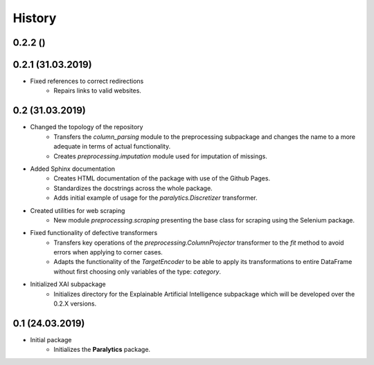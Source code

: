 History
=======

0.2.2 ()
------------------

0.2.1 (31.03.2019)
------------------
* Fixed references to correct redirections
    * Repairs links to valid websites.

0.2 (31.03.2019)
----------------
* Changed the topology of the repository
    * Transfers the `column_parsing` module to the preprocessing subpackage and
      changes the name to a more adequate in terms of actual functionality.
    * Creates `preprocessing.imputation` module used for imputation of missings.
* Added Sphinx documentation
    * Creates HTML documentation of the package with use of the Github Pages.
    * Standardizes the docstrings across the whole package.
    * Adds initial example of usage for the `paralytics.Discretizer` transformer.
* Created utilities for web scraping
    * New module `preprocessing.scraping` presenting the base class for scraping
      using the Selenium package.
* Fixed functionality of defective transformers
    * Transfers key operations of the `preprocessing.ColumnProjector` transformer
      to the `fit` method to avoid errors when applying to corner cases.
    * Adapts the functionality of the `TargetEncoder` to be able to apply its
      transformations to entire DataFrame without first choosing only variables of
      the type: `category`.
* Initialized XAI subpackage
    * Initializes directory for the Explainable Artificial Intelligence subpackage
      which will be developed over the 0.2.X versions.

0.1 (24.03.2019)
----------------
* Initial package
    * Initializes the **Paralytics** package.
